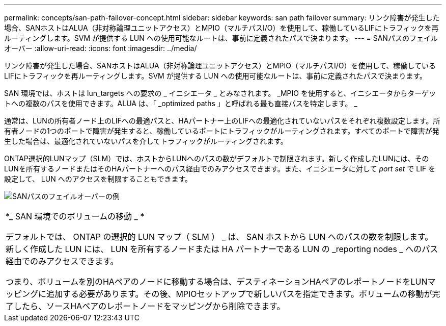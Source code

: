 ---
permalink: concepts/san-path-failover-concept.html 
sidebar: sidebar 
keywords: san path failover 
summary: リンク障害が発生した場合、SANホストはALUA（非対称論理ユニットアクセス）とMPIO（マルチパスI/O）を使用して、稼働しているLIFにトラフィックを再ルーティングします。SVM が提供する LUN への使用可能なルートは、事前に定義されたパスで決まります。 
---
= SANパスのフェイルオーバー
:allow-uri-read: 
:icons: font
:imagesdir: ../media/


[role="lead"]
リンク障害が発生した場合、SANホストはALUA（非対称論理ユニットアクセス）とMPIO（マルチパスI/O）を使用して、稼働しているLIFにトラフィックを再ルーティングします。SVM が提供する LUN への使用可能なルートは、事前に定義されたパスで決まります。

SAN 環境では、ホストは lun_targets への要求の _ イニシエータ _ とみなされます。 _MPIO を使用すると、イニシエータからターゲットへの複数のパスを使用できます。ALUA は、「 _optimized paths 」と呼ばれる最も直接パスを特定します。 _

通常は、LUNの所有者ノード上のLIFへの最適パスと、HAパートナー上のLIFへの最適化されていないパスをそれぞれ複数設定します。所有者ノードの1つのポートで障害が発生すると、稼働しているポートにトラフィックがルーティングされます。すべてのポートで障害が発生した場合は、最適化されていないパスを介してトラフィックがルーティングされます。

ONTAP選択的LUNマップ（SLM）では、ホストからLUNへのパスの数がデフォルトで制限されます。新しく作成したLUNには、そのLUNを所有するノードまたはそのHAパートナーへのパス経由でのみアクセスできます。また、イニシエータに対して _port set_ で LIF を設定して、 LUN へのアクセスを制限することもできます。

image:san-host-rerouting.gif["SANパスのフェイルオーバーの例"]

|===


 a| 
*_ SAN 環境でのボリュームの移動 _ *

デフォルトでは、 ONTAP の選択的 LUN マップ（ SLM ） _ は、 SAN ホストから LUN へのパスの数を制限します。新しく作成した LUN には、 LUN を所有するノードまたは HA パートナーである LUN の _reporting nodes _ へのパス経由でのみアクセスできます。

つまり、ボリュームを別のHAペアのノードに移動する場合は、デスティネーションHAペアのレポートノードをLUNマッピングに追加する必要があります。その後、MPIOセットアップで新しいパスを指定できます。ボリュームの移動が完了したら、ソースHAペアのレポートノードをマッピングから削除できます。

|===